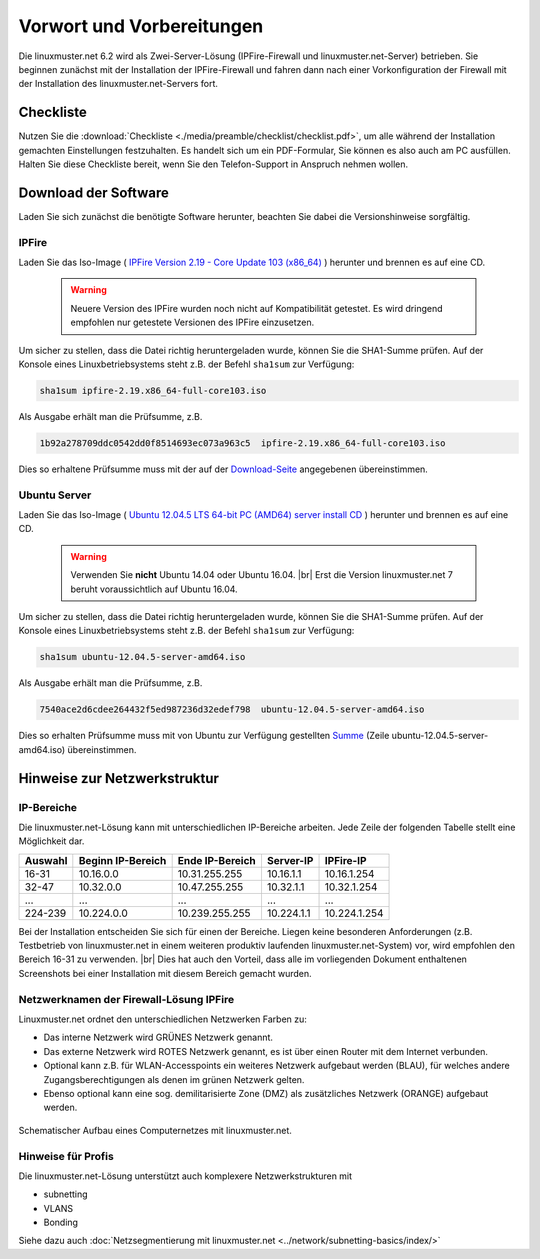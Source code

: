 .. |br| raw:: html

   <br />

.. _preface-preparations-label:

Vorwort und Vorbereitungen
==========================
Die linuxmuster.net 6.2 wird als Zwei-Server-Lösung (IPFire-Firewall und linuxmuster.net-Server) betrieben. Sie beginnen zunächst mit der Installation der IPFire-Firewall und fahren dann nach einer Vorkonfiguration der Firewall mit der Installation des linuxmuster.net-Servers fort.


Checkliste
----------
Nutzen Sie die :download:`Checkliste  <./media/preamble/checklist/checklist.pdf>`, um alle während der Installation gemachten Einstellungen festzuhalten. Es handelt sich um ein PDF-Formular, Sie können es also auch am PC ausfüllen. Halten Sie diese Checkliste bereit, wenn Sie den Telefon-Support in Anspruch nehmen wollen.

Download der Software
---------------------
Laden Sie sich zunächst die benötigte Software herunter, beachten Sie dabei die Versionshinweise sorgfältig.

IPFire
``````
Laden Sie das Iso-Image (
`IPFire Version 2.19 - Core Update 103 (x86_64) <http://downloads.ipfire.org/releases/ipfire-2.x/2.19-core103/ipfire-2.19.x86_64-full-core103.iso>`_ ) herunter und brennen es auf eine CD.

  .. warning::
   Neuere Version des IPFire wurden noch nicht auf Kompatibilität getestet. Es wird dringend empfohlen nur getestete Versionen des IPFire einzusetzen.

Um sicher zu stellen, dass die Datei richtig heruntergeladen wurde, können Sie die SHA1-Summe prüfen. Auf der Konsole eines Linuxbetriebsystems steht z.B. der Befehl ``sha1sum`` zur Verfügung:

.. code-block:: console

   sha1sum ipfire-2.19.x86_64-full-core103.iso

Als Ausgabe erhält man die Prüfsumme, z.B.

.. code-block:: console

   1b92a278709ddc0542dd0f8514693ec073a963c5  ipfire-2.19.x86_64-full-core103.iso

Dies so erhaltene Prüfsumme muss mit der auf der `Download-Seite <http://downloads.ipfire.org/release/ipfire-2.19-core103>`_ angegebenen übereinstimmen.

Ubuntu Server
`````````````
Laden Sie das Iso-Image ( `Ubuntu 12.04.5 LTS 64-bit PC (AMD64) server install CD <http://releases.ubuntu.com/12.04/ubuntu-12.04.5-server-amd64.iso>`_ ) herunter und brennen es auf eine CD.

  .. warning::
   Verwenden Sie **nicht** Ubuntu 14.04 oder Ubuntu 16.04.
   |br| Erst die Version linuxmuster.net 7 beruht voraussichtlich auf Ubuntu 16.04.

Um sicher zu stellen, dass die Datei richtig heruntergeladen wurde, können Sie die SHA1-Summe prüfen. Auf der Konsole eines Linuxbetriebsystems steht z.B. der Befehl ``sha1sum`` zur Verfügung:

.. code-block:: console

   sha1sum ubuntu-12.04.5-server-amd64.iso

Als Ausgabe erhält man die Prüfsumme, z.B.

.. code-block:: console

   7540ace2d6cdee264432f5ed987236d32edef798  ubuntu-12.04.5-server-amd64.iso

Dies so erhalten Prüfsumme muss mit von Ubuntu zur Verfügung gestellten `Summe <http://releases.ubuntu.com/12.04/SHA1SUMS>`_ (Zeile ubuntu-12.04.5-server-amd64.iso) übereinstimmen.

Hinweise zur Netzwerkstruktur
-----------------------------

IP-Bereiche
```````````
Die linuxmuster.net-Lösung kann mit unterschiedlichen IP-Bereiche arbeiten. Jede Zeile der folgenden Tabelle stellt eine Möglichkeit dar.

+---------+-------------------+-----------------+------------+--------------+
| Auswahl | Beginn IP-Bereich | Ende IP-Bereich | Server-IP  | IPFire-IP    |
+=========+===================+=================+============+==============+
| 16-31   | 10.16.0.0         | 10.31.255.255   | 10.16.1.1  | 10.16.1.254  |
+---------+-------------------+-----------------+------------+--------------+
| 32-47   | 10.32.0.0         | 10.47.255.255   | 10.32.1.1  | 10.32.1.254  |
+---------+-------------------+-----------------+------------+--------------+
| ...     | ...               | ...             | ...        | ...          |
+---------+-------------------+-----------------+------------+--------------+
| 224-239 | 10.224.0.0        | 10.239.255.255  | 10.224.1.1 | 10.224.1.254 |
+---------+-------------------+-----------------+------------+--------------+

Bei der Installation entscheiden Sie sich für einen der Bereiche. Liegen keine besonderen Anforderungen (z.B. Testbetrieb von linuxmuster.net in einem weiteren produktiv laufenden linuxmuster.net-System) vor, wird empfohlen den Bereich 16-31 zu verwenden.  |br| Dies hat auch den Vorteil, dass alle im vorliegenden Dokument enthaltenen Screenshots bei einer Installation mit diesem Bereich gemacht wurden.

Netzwerknamen der Firewall-Lösung IPFire
````````````````````````````````````````
Linuxmuster.net ordnet den unterschiedlichen Netzwerken Farben zu:

*  Das interne Netzwerk wird GRÜNES Netzwerk genannt.
*  Das externe Netzwerk wird ROTES Netzwerk genannt, es ist über einen Router mit dem Internet verbunden.
*  Optional kann z.B. für WLAN-Accesspoints ein weiteres Netzwerk aufgebaut werden (BLAU), für welches andere Zugangsberechtigungen als denen im grünen Netzwerk gelten.
*  Ebenso optional kann eine sog. demilitarisierte Zone (DMZ) als zusätzliches Netzwerk (ORANGE) aufgebaut werden.

.. figure:: media/preamble/einfaches-netz.png
   :align: center
   :alt: Schematischer Aufbau eines Computernetzes mit linuxmuster.net.

   Schematischer Aufbau eines Computernetzes mit linuxmuster.net.

Hinweise für Profis
```````````````````
Die linuxmuster.net-Lösung unterstützt auch komplexere Netzwerkstrukturen mit

* subnetting
* VLANS
* Bonding

Siehe dazu auch :doc:`Netzsegmentierung mit linuxmuster.net <../network/subnetting-basics/index/>`
